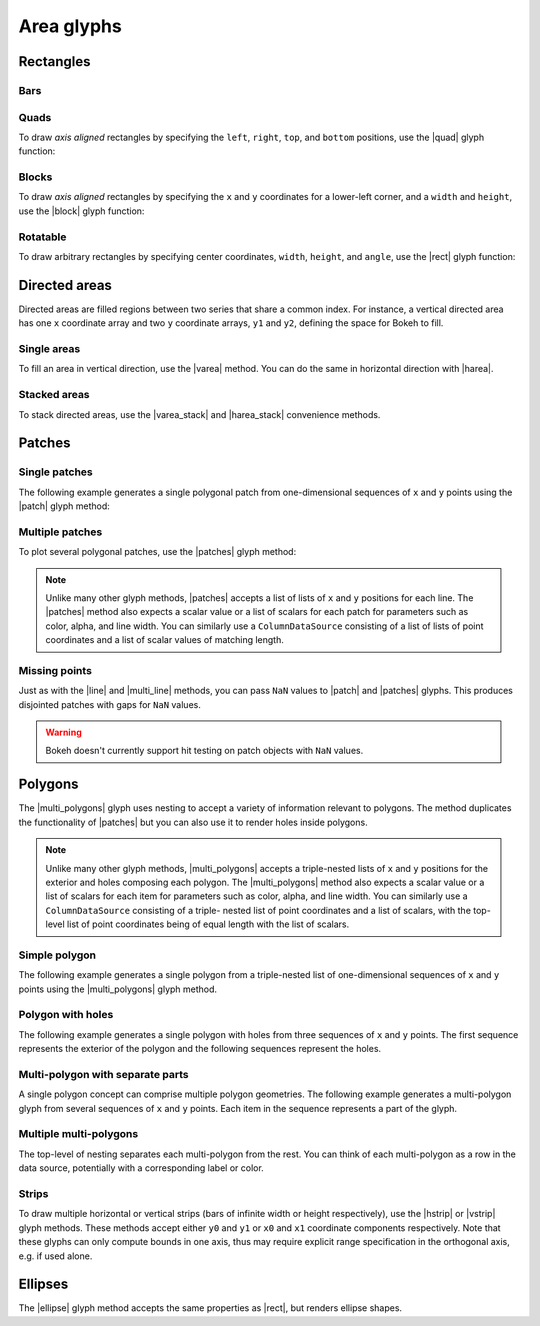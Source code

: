 .. _ug_basic_areas:

Area glyphs
===========

.. TODO: some comments

.. _ug_basic_areas_rects:

Rectangles
----------

Bars
~~~~

.. TODO: refs to bars

Quads
~~~~~

To draw *axis aligned* rectangles by specifying the ``left``, ``right``,
``top``, and ``bottom`` positions, use the |quad| glyph function:

.. bokeh-plot:: __REPO__/examples/basic/areas/quad.py
    :source-position: above

Blocks
~~~~~~

To draw *axis aligned* rectangles by specifying the ``x`` and ``y``
coordinates for a lower-left corner, and a ``width`` and ``height``, use the |block|
glyph function:

.. bokeh-plot:: __REPO__/examples/basic/areas/block.py
    :source-position: above

Rotatable
~~~~~~~~~

To draw arbitrary rectangles by specifying center coordinates, ``width``,
``height``, and ``angle``, use the |rect| glyph function:

.. bokeh-plot:: __REPO__/examples/basic/areas/rect.py
    :source-position: above

.. _ug_basic_areas_directed:

Directed areas
--------------

Directed areas are filled regions between two series that share a common index.
For instance, a vertical directed area has one ``x`` coordinate array and two
``y`` coordinate arrays, ``y1`` and ``y2``, defining the space for Bokeh to
fill.

Single areas
~~~~~~~~~~~~

To fill an area in vertical direction, use the |varea| method. You can do the
same in horizontal direction with |harea|.

.. bokeh-plot:: __REPO__/examples/basic/areas/varea.py
    :source-position: above

Stacked areas
~~~~~~~~~~~~~

To stack directed areas, use the |varea_stack| and |harea_stack| convenience
methods.

.. bokeh-plot:: __REPO__/examples/basic/areas/varea_stack.py
    :source-position: above

.. _ug_basic_areas_patches:

Patches
-------

Single patches
~~~~~~~~~~~~~~

The following example generates a single polygonal patch from one-dimensional
sequences of ``x`` and ``y`` points using the |patch| glyph method:

.. bokeh-plot:: __REPO__/examples/basic/areas/patch_single.py
    :source-position: above

Multiple patches
~~~~~~~~~~~~~~~~

To plot several polygonal patches, use the |patches| glyph method:

.. bokeh-plot:: __REPO__/examples/basic/areas/patch_multiple.py
    :source-position: above

.. note::
    Unlike many other glyph methods, |patches| accepts a list of lists of ``x``
    and ``y`` positions for each line. The |patches| method also expects a
    scalar value or a list of scalars for each patch for parameters such as
    color, alpha, and line width. You can similarly use a ``ColumnDataSource``
    consisting of a list of lists of point coordinates and a list of scalar
    values of matching length.

Missing points
~~~~~~~~~~~~~~

Just as with the |line| and |multi_line| methods, you can pass ``NaN`` values
to |patch| and |patches| glyphs. This produces disjointed patches with gaps
for ``NaN`` values.

.. bokeh-plot:: __REPO__/examples/basic/areas/patch_missing_points.py
    :source-position: above

.. warning::
    Bokeh doesn't currently support hit testing on patch objects with ``NaN``
    values.

Polygons
--------

The |multi_polygons| glyph uses nesting to accept a variety of information
relevant to polygons. The method duplicates the functionality of |patches| but
you can also use it to render holes inside polygons.

.. note::
    Unlike many other glyph methods, |multi_polygons| accepts a triple-nested
    lists of ``x`` and ``y`` positions for the exterior and holes composing
    each polygon. The |multi_polygons| method also expects a scalar value or a
    list of scalars for each item for parameters such as color, alpha, and line
    width. You can similarly use a ``ColumnDataSource`` consisting of a triple-
    nested list of point coordinates and a list of scalars, with the top-level
    list of point coordinates being of equal length with the list of scalars.

Simple polygon
~~~~~~~~~~~~~~

The following example generates a single polygon from a triple-nested list of
one-dimensional sequences of ``x`` and ``y`` points using the |multi_polygons|
glyph method.

.. bokeh-plot:: __REPO__/examples/basic/areas/multipolygon_simple.py
    :source-position: above

Polygon with holes
~~~~~~~~~~~~~~~~~~

The following example generates a single polygon with holes from three
sequences of ``x`` and ``y`` points. The first sequence represents
the exterior of the polygon and the following sequences represent the holes.

.. bokeh-plot:: __REPO__/examples/basic/areas/multipolygon_with_holes.py
    :source-position: above

Multi-polygon with separate parts
~~~~~~~~~~~~~~~~~~~~~~~~~~~~~~~~~

A single polygon concept can comprise multiple polygon geometries. The
following example generates a multi-polygon glyph from several sequences of
``x`` and ``y`` points. Each item in the sequence represents a part of the
glyph.

.. bokeh-plot:: __REPO__/examples/basic/areas/multipolygon_with_separate_parts.py
    :source-position: above

Multiple multi-polygons
~~~~~~~~~~~~~~~~~~~~~~~

The top-level of nesting separates each multi-polygon from the rest. You can
think of each multi-polygon as a row in the data source, potentially with a
corresponding label or color.

.. bokeh-plot:: __REPO__/examples/basic/areas/multipolygons.py
    :source-position: above

Strips
~~~~~~

To draw multiple horizontal or vertical strips (bars of infinite width or
height respectively), use the |hstrip| or |vstrip| glyph methods. These methods
accept either ``y0`` and ``y1`` or ``x0`` and ``x1`` coordinate components
respectively. Note that these glyphs can only compute bounds in one axis, thus
may require explicit range specification in the orthogonal axis, e.g. if used
alone.

.. bokeh-plot:: __REPO__/examples/basic/areas/strips.py
    :source-position: above

Ellipses
--------

The |ellipse| glyph method accepts the same properties as |rect|, but renders
ellipse shapes.

.. bokeh-plot:: __REPO__/examples/basic/areas/ellipses.py
    :source-position: above

.. |block|             replace:: :func:`~bokeh.plotting.figure.block`
.. |ellipse|           replace:: :func:`~bokeh.plotting.figure.ellipse`
.. |harea|             replace:: :func:`~bokeh.plotting.figure.harea`
.. |harea_stack|       replace:: :func:`~bokeh.plotting.figure.harea_stack`
.. |hstrip|            replace:: :func:`~bokeh.plotting.figure.hstrip`
.. |line|              replace:: :func:`~bokeh.plotting.figure.line`
.. |multi_line|        replace:: :func:`~bokeh.plotting.figure.multi_line`
.. |multi_polygons|    replace:: :func:`~bokeh.plotting.figure.multi_polygons`
.. |patch|             replace:: :func:`~bokeh.plotting.figure.patch`
.. |patches|           replace:: :func:`~bokeh.plotting.figure.patches`
.. |quad|              replace:: :func:`~bokeh.plotting.figure.quad`
.. |rect|              replace:: :func:`~bokeh.plotting.figure.rect`
.. |varea|             replace:: :func:`~bokeh.plotting.figure.varea`
.. |varea_stack|       replace:: :func:`~bokeh.plotting.figure.varea_stack`
.. |vstrip|            replace:: :func:`~bokeh.plotting.figure.vstrip`
